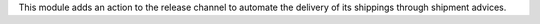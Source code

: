 This module adds an action to the release channel to automate the delivery of
its shippings through shipment advices.

